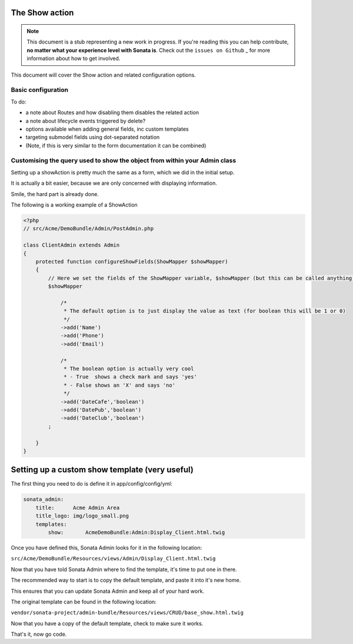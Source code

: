The Show action
===============

.. note::

    This document is a stub representing a new work in progress. If you're reading
    this you can help contribute, **no matter what your experience level with Sonata
    is**. Check out the ``issues on Github`` _ for more information about how to get involved.

This document will cover the Show action and related configuration options.


Basic configuration
-------------------

To do:

- a note about Routes and how disabling them disables the related action
- a note about lifecycle events triggered by delete?
- options available when adding general fields, inc custom templates
- targeting submodel fields using dot-separated notation
- (Note, if this is very similar to the form documentation it can be combined)



Customising the query used to show the object from within your Admin class
--------------------------------------------------------------------------

Setting up a showAction is pretty much the same as a form, which we did in the initial setup.

It is actually a bit easier, because we are only concerned with displaying information.

Smile, the hard part is already done.

The following is a working example of a ShowAction

.. code-block:: php

    <?php
    // src/Acme/DemoBundle/Admin/PostAdmin.php

    class ClientAdmin extends Admin
    {
        protected function configureShowFields(ShowMapper $showMapper)
        {
            // Here we set the fields of the ShowMapper variable, $showMapper (but this can be called anything)
            $showMapper

                /*
                 * The default option is to just display the value as text (for boolean this will be 1 or 0)
                 */
                ->add('Name')
                ->add('Phone')
                ->add('Email')

                /*
                 * The boolean option is actually very cool
                 * - True  shows a check mark and says 'yes'
                 * - False shows an 'X' and says 'no'
                 */
                ->add('DateCafe','boolean')
                ->add('DatePub','boolean')
                ->add('DateClub','boolean')
            ;

        }
    }


Setting up a custom show template (very useful)
===============================================


The first thing you need to do is define it in app/config/config/yml:

.. code-block:: yaml

    sonata_admin:
        title:      Acme Admin Area
        title_logo: img/logo_small.png
        templates:
            show:       AcmeDemoBundle:Admin:Display_Client.html.twig


Once you have defined this, Sonata Admin looks for it in the following location:

``src/Acme/DemoBundle/Resources/views/Admin/Display_Client.html.twig``

Now that you have told Sonata Admin where to find the template, it's time to put one in there.

The recommended way to start is to copy the default template, and paste it into it's new home.

This ensures that you can update Sonata Admin and keep all of your hard work.

The original template can be found in the following location:

``vendor/sonata-project/admin-bundle/Resources/views/CRUD/base_show.html.twig``

Now that you have a copy of the default template, check to make sure it works.

That's it, now go code.
